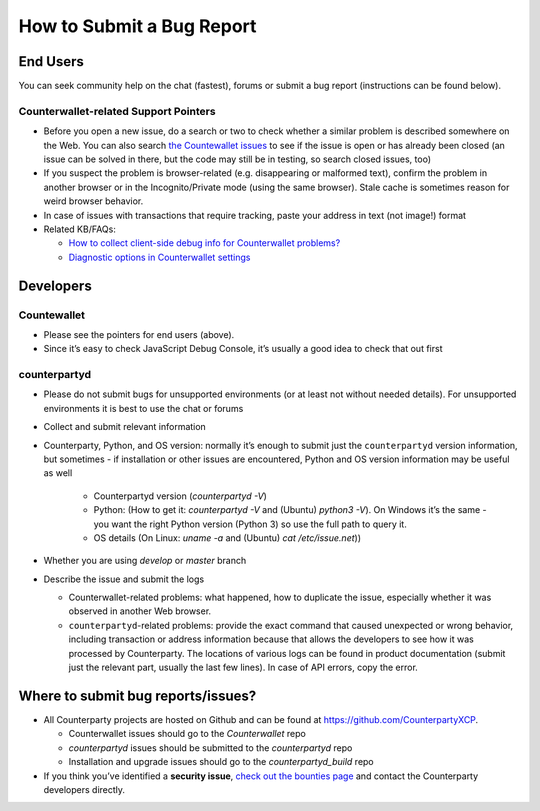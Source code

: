 How to Submit a Bug Report
=============================

End Users
---------------

You can seek community help on the chat (fastest), forums or submit a
bug report (instructions can be found below).

Counterwallet-related Support Pointers
''''''''''''''''''''''''''''''''''''''''''''''''

-  Before you open a new issue, do a search or two to check whether a
   similar problem is described somewhere on the Web. You can also
   search `the Countewallet issues`_ to see if the issue is open or has
   already been closed (an issue can be solved in there, but the code
   may still be in testing, so search closed issues, too)
-  If you suspect the problem is browser-related (e.g. disappearing or
   malformed text), confirm the problem in another browser or in the
   Incognito/Private mode (using the same browser). Stale cache is
   sometimes reason for weird browser behavior.
-  In case of issues with transactions that require tracking, paste your
   address in text (not image!) format
-  Related KB/FAQs:

   -  `How to collect client-side debug info for Counterwallet
      problems?`_
   -  `Diagnostic options in Counterwallet settings`_

Developers
---------------

Countewallet
''''''''''''''''

-  Please see the pointers for end users (above).
-  Since it’s easy to check JavaScript Debug Console, it’s usually a
   good idea to check that out first

counterpartyd
''''''''''''''''

-  Please do not submit bugs for unsupported environments (or at least
   not without needed details). For unsupported environments it is best
   to use the chat or forums
-  Collect and submit relevant information
-  Counterparty, Python, and OS version: normally it’s enough to submit
   just the ``counterpartyd`` version information, but sometimes - if
   installation or other issues are encountered, Python and OS version
   information may be useful as well
   
    - Counterpartyd version (`counterpartyd -V`)
    - Python: (How to get it: `counterpartyd -V` and (Ubuntu) `python3 -V`). On Windows it’s the same - you want the right Python version (Python 3) so use the full path to query it.
    - OS details (On Linux: `uname -a` and (Ubuntu) `cat /etc/issue.net`))
-  Whether you are using `develop` or `master` branch

-  Describe the issue and submit the logs

   -  Counterwallet-related problems: what happened, how to duplicate
      the issue, especially whether it was observed in another Web
      browser.
   -  ``counterpartyd``-related problems: provide the exact command that
      caused unexpected or wrong behavior, including transaction or
      address information because that allows the developers to see how
      it was processed by Counterparty. The locations of various logs
      can be found in product documentation (submit just the relevant
      part, usually the last few lines). In case of API errors, copy the
      error.

Where to submit bug reports/issues?
---------------------------------------------

-  All Counterparty projects are hosted on Github and can be found at
   https://github.com/CounterpartyXCP.

   -  Counterwallet issues should go to the `Counterwallet` repo
   -  `counterpartyd` issues should be submitted to the
      `counterpartyd` repo
   -  Installation and upgrade issues should go to the
      `counterpartyd_build` repo

-  If you think you’ve identified a **security issue**, `check out the
   bounties page`_ and contact the Counterparty developers directly.

.. _check out the bounties page: http://counterparty.io/bounties/
.. _the Countewallet issues: https://github.com/CounterpartyXCP/counterwallet/issues
.. _How to collect client-side debug info for Counterwallet problems?: http://support.counterparty.io/solution/articles/5000013731-how-to-collect-client-side-debug-information-for-counterwallet-
.. _Diagnostic options in Counterwallet settings: http://support.counterparty.io/solution/articles/5000051310-what-do-various-strings-in-the-diagnostic-part-of-counterwallet-advanced-options-mean-
